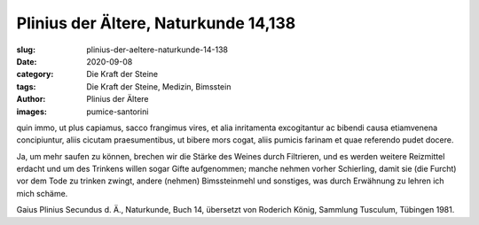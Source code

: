 Plinius der Ältere, Naturkunde 14,138
=====================================

:slug: plinius-der-aeltere-naturkunde-14-138
:date: 2020-09-08
:category: Die Kraft der Steine
:tags: Die Kraft der Steine, Medizin, Bimsstein
:author: Plinius der Ältere
:images: pumice-santorini

.. class:: original

    quin immo, ut plus capiamus, sacco frangimus vires, et alia inritamenta excogitantur ac bibendi causa etiamvenena concipiuntur, aliis cicutam praesumentibus, ut bibere mors cogat, aliis pumicis farinam et quae referendo pudet docere.

.. class:: translation

    Ja, um mehr saufen zu können, brechen wir die Stärke des Weines durch Filtrieren, und es werden weitere Reizmittel erdacht und um des Trinkens willen sogar Gifte aufgenommen; manche nehmen vorher Schierling, damit sie (die Furcht) vor dem Tode zu trinken zwingt, andere (nehmen) Bimssteinmehl und sonstiges, was durch Erwähnung zu lehren ich mich schäme.

.. class:: translation-source

    Gaius Plinius Secundus d. Ä., Naturkunde, Buch 14, übersetzt von Roderich König, Sammlung Tusculum, Tübingen 1981.

